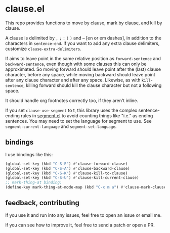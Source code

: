 * clause.el

This repo provides functions to move by clause, mark by clause, and kill by clause.

A clause is delimited by =,= =;= =:= =(= =)= and =–= [en or em dashes], in addition to the characters in =sentence-end=. If you want to add any extra clause delimiters, customize =clause-extra-delimiters=.

If aims to leave point in the same relative position as =forward-sentence= and =backward-sentence=, even though with some clauses this can only be approximated. So moving forward should leave point after the (last) clause character, before any space, while moving backward should leave point after any clause character and after any space. Likewise, as with =kill-sentence=, killing forward should kill the clause character but not a following space.

It should handle org footnotes correctly too, if they aren't inline.

If you set =clause-use-segment= to t, this library uses the complex sentence-ending rules in [[https://codeberg.org/martianh/segment][segment.el]] to avoid counting things like "i.e." as ending sentences. You may need to set the language for segment to use. See =segment-current-language= and =segment-set-language=.

** bindings

I use bindings like this:

#+begin_src emacs-lisp
  (global-set-key (kbd "C-S-E") #'clause-forward-clause)
  (global-set-key (kbd "C-S-A") #'clause-backward-clause)
  (global-set-key (kbd "C-S-K") #'clause-kill-to-clause)
  (global-set-key (kbd "C-S-U") #'clause-kill-current-clause)
  ;; mark-thing-at binding:
  (define-key mark-thing-at-mode-map (kbd "C-x m a") #'clause-mark-clause)
#+end_src

** feedback, contributing

If you use it and run into any issues, feel free to open an issue or email me.

If you can see how to improve it, feel free to send a patch or open a PR.

